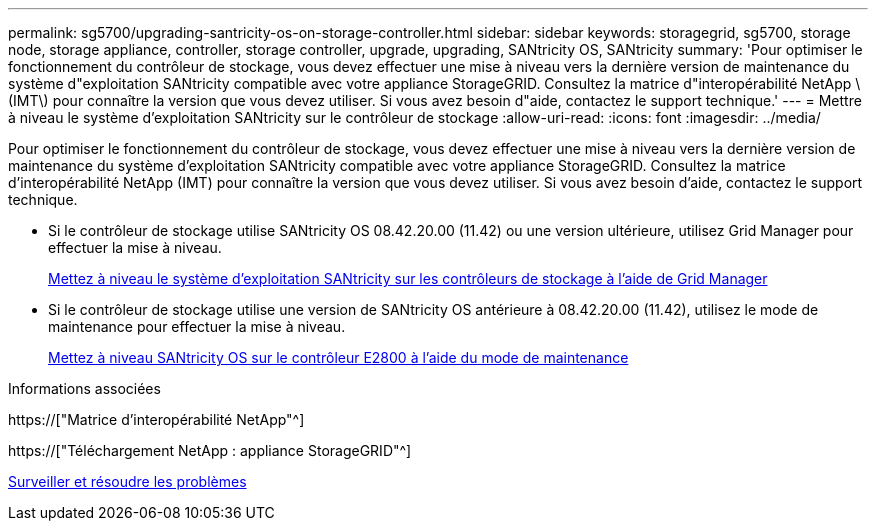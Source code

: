 ---
permalink: sg5700/upgrading-santricity-os-on-storage-controller.html 
sidebar: sidebar 
keywords: storagegrid, sg5700, storage node, storage appliance, controller, storage controller, upgrade, upgrading, SANtricity OS, SANtricity 
summary: 'Pour optimiser le fonctionnement du contrôleur de stockage, vous devez effectuer une mise à niveau vers la dernière version de maintenance du système d"exploitation SANtricity compatible avec votre appliance StorageGRID. Consultez la matrice d"interopérabilité NetApp \(IMT\) pour connaître la version que vous devez utiliser. Si vous avez besoin d"aide, contactez le support technique.' 
---
= Mettre à niveau le système d'exploitation SANtricity sur le contrôleur de stockage
:allow-uri-read: 
:icons: font
:imagesdir: ../media/


[role="lead"]
Pour optimiser le fonctionnement du contrôleur de stockage, vous devez effectuer une mise à niveau vers la dernière version de maintenance du système d'exploitation SANtricity compatible avec votre appliance StorageGRID. Consultez la matrice d'interopérabilité NetApp (IMT) pour connaître la version que vous devez utiliser. Si vous avez besoin d'aide, contactez le support technique.

* Si le contrôleur de stockage utilise SANtricity OS 08.42.20.00 (11.42) ou une version ultérieure, utilisez Grid Manager pour effectuer la mise à niveau.
+
xref:upgrading-santricity-os-on-storage-controllers-using-grid-manager-sg5700.adoc[Mettez à niveau le système d'exploitation SANtricity sur les contrôleurs de stockage à l'aide de Grid Manager]

* Si le contrôleur de stockage utilise une version de SANtricity OS antérieure à 08.42.20.00 (11.42), utilisez le mode de maintenance pour effectuer la mise à niveau.
+
xref:upgrading-santricity-os-on-e2800-controller-using-maintenance-mode.adoc[Mettez à niveau SANtricity OS sur le contrôleur E2800 à l'aide du mode de maintenance]



.Informations associées
https://["Matrice d'interopérabilité NetApp"^]

https://["Téléchargement NetApp : appliance StorageGRID"^]

xref:../monitor/index.adoc[Surveiller et résoudre les problèmes]
